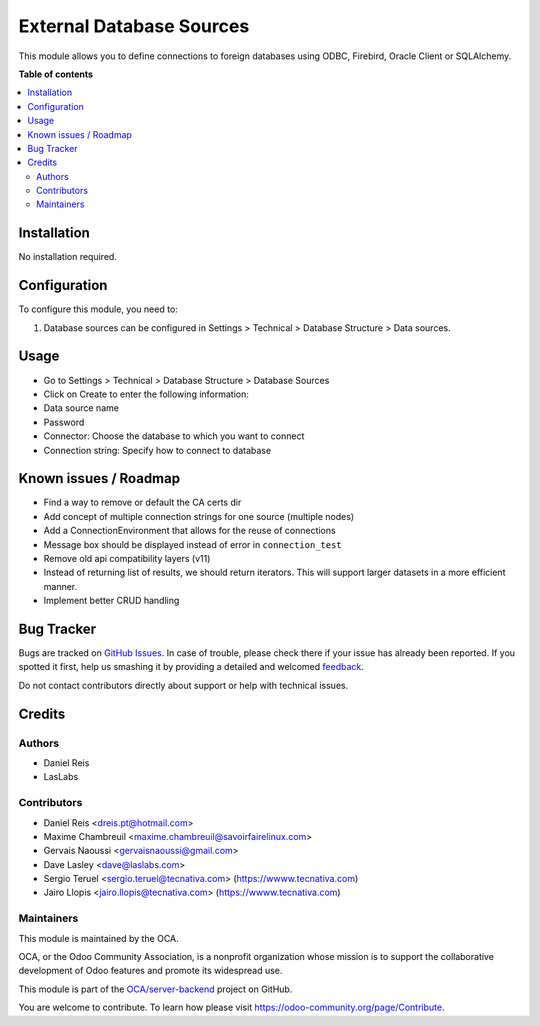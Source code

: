 =========================
External Database Sources
=========================

.. !!!!!!!!!!!!!!!!!!!!!!!!!!!!!!!!!!!!!!!!!!!!!!!!!!!!
   !! This file is generated by oca-gen-addon-readme !!
   !! changes will be overwritten.                   !!
   !!!!!!!!!!!!!!!!!!!!!!!!!!!!!!!!!!!!!!!!!!!!!!!!!!!!

.. |badge1| image:: https://img.shields.io/badge/maturity-Beta-yellow.png
    :target: https://odoo-community.org/page/development-status
    :alt: Beta
.. |badge2| image:: https://img.shields.io/badge/licence-LGPL--3-blue.png
    :target: http://www.gnu.org/licenses/lgpl-3.0-standalone.html
    :alt: License: LGPL-3
.. |badge3| image:: https://img.shields.io/badge/github-OCA%2Fserver--backend-lightgray.png?logo=github
    :target: https://github.com/OCA/server-backend/tree/11.0/base_external_dbsource
    :alt: OCA/server-backend
.. |badge4| image:: https://img.shields.io/badge/weblate-Translate%20me-F47D42.png
    :target: https://translation.odoo-community.org/projects/server-backend-11-0/server-backend-11-0-base_external_dbsource
    :alt: Translate me on Weblate
.. |badge5| image:: https://img.shields.io/badge/runbot-Try%20me-875A7B.png
    :target: https://runbot.odoo-community.org/runbot/253/11.0
    :alt: Try me on Runbot

|badge1| |badge2| |badge3| |badge4| |badge5| 

This module allows you to define connections to foreign databases using ODBC,
Firebird, Oracle Client or SQLAlchemy.

**Table of contents**

.. contents::
   :local:

Installation
============

No installation required.

Configuration
=============

To configure this module, you need to:

#. Database sources can be configured in Settings > Technical >
   Database Structure > Data sources.

Usage
=====

* Go to Settings > Technical > Database Structure > Database Sources
* Click on Create to enter the following information:

* Data source name 
* Password
* Connector: Choose the database to which you want to connect
* Connection string: Specify how to connect to database

Known issues / Roadmap
======================

* Find a way to remove or default the CA certs dir
* Add concept of multiple connection strings for one source (multiple nodes)
* Add a ConnectionEnvironment that allows for the reuse of connections
* Message box should be displayed instead of error in ``connection_test``
* Remove old api compatibility layers (v11)
* Instead of returning list of results, we should return iterators. This will
  support larger datasets in a more efficient manner.
* Implement better CRUD handling

Bug Tracker
===========

Bugs are tracked on `GitHub Issues <https://github.com/OCA/server-backend/issues>`_.
In case of trouble, please check there if your issue has already been reported.
If you spotted it first, help us smashing it by providing a detailed and welcomed
`feedback <https://github.com/OCA/server-backend/issues/new?body=module:%20base_external_dbsource%0Aversion:%2011.0%0A%0A**Steps%20to%20reproduce**%0A-%20...%0A%0A**Current%20behavior**%0A%0A**Expected%20behavior**>`_.

Do not contact contributors directly about support or help with technical issues.

Credits
=======

Authors
~~~~~~~

* Daniel Reis
* LasLabs

Contributors
~~~~~~~~~~~~

* Daniel Reis <dreis.pt@hotmail.com>
* Maxime Chambreuil <maxime.chambreuil@savoirfairelinux.com>
* Gervais Naoussi <gervaisnaoussi@gmail.com>
* Dave Lasley <dave@laslabs.com>
* Sergio Teruel <sergio.teruel@tecnativa.com> (https://wwww.tecnativa.com)
* Jairo Llopis <jairo.llopis@tecnativa.com> (https://wwww.tecnativa.com)

Maintainers
~~~~~~~~~~~

This module is maintained by the OCA.

.. image:: https://odoo-community.org/logo.png
   :alt: Odoo Community Association
   :target: https://odoo-community.org

OCA, or the Odoo Community Association, is a nonprofit organization whose
mission is to support the collaborative development of Odoo features and
promote its widespread use.

This module is part of the `OCA/server-backend <https://github.com/OCA/server-backend/tree/11.0/base_external_dbsource>`_ project on GitHub.

You are welcome to contribute. To learn how please visit https://odoo-community.org/page/Contribute.
